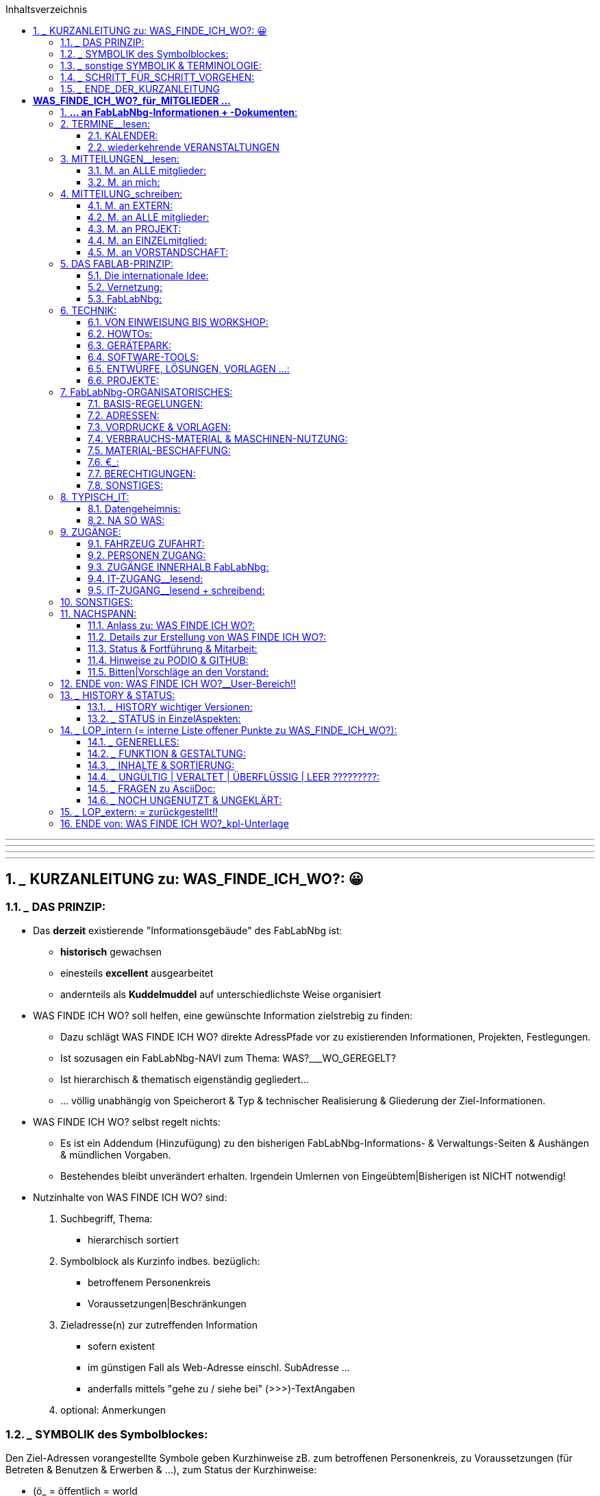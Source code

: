 :toc:
:toclevels: 2
:toc-title: Inhaltsverzeichnis
:toc-placement: right
:sectanchors:
:numbered:

       
'''
'''
'''
'''


== ___ KURZANLEITUNG zu: WAS_FINDE_ICH_WO?: 😀

=== ___ DAS PRINZIP:

* Das *derzeit* existierende "Informationsgebäude" des FabLabNbg ist: 
** *historisch* gewachsen
** einesteils *excellent* ausgearbeitet
** andernteils als *Kuddelmuddel* auf unterschiedlichste Weise organisiert

* WAS FINDE ICH WO? soll helfen, eine gewünschte Information zielstrebig zu finden:
** Dazu schlägt WAS FINDE ICH WO? direkte AdressPfade vor zu existierenden Informationen, Projekten, Festlegungen. 
** Ist sozusagen ein FabLabNbg-NAVI zum Thema: WAS?___WO_GEREGELT? 
** Ist hierarchisch & thematisch eigenständig gegliedert...
** ... völlig unabhängig von Speicherort & Typ & technischer Realisierung & Gliederung der Ziel-Informationen.

* WAS FINDE ICH WO? selbst regelt nichts: 
** Es ist ein Addendum (Hinzufügung) zu den bisherigen FabLabNbg-Informations- & Verwaltungs-Seiten & Aushängen & mündlichen Vorgaben. 
** Bestehendes bleibt unverändert erhalten. Irgendein Umlernen von Eingeübtem|Bisherigen ist NICHT notwendig!

* Nutzinhalte von WAS FINDE ICH WO? sind:
. Suchbegriff, Thema:
** hierarchisch sortiert
. Symbolblock als Kurzinfo indbes. bezüglich:
** betroffenem Personenkreis
** Voraussetzungen|Beschränkungen
. Zieladresse(n) zur zutreffenden Information
** sofern existent
** im günstigen Fall als Web-Adresse einschl. SubAdresse ...
** anderfalls mittels "gehe zu / siehe bei" (>>>)-TextAngaben
. optional: Anmerkungen

=== ___ SYMBOLIK des Symbolblockes:

Den Ziel-Adressen vorangestellte Symbole geben Kurzhinweise zB. zum betroffenen Personenkreis, zu Voraussetzungen (für Betreten & Benutzen & Erwerben & ...), zum Status der Kurzhinweise:

* (ö_        = öffentlich = world
* (g_        = als Gast im FabLabNbg
* (m_        = FabLabNbg-Mitglieder = intern.m
* (v_        = FabLabNbg-Vorstandschaft = intern.v
* (e_        = Einweisung erforderlich
* (f_        = Freigabe | einmalige Freischaltung | Zuweisung erforderlich
* (t_        = aktives =  freigeschaltetes keyfob erforderlich
* (p_        = zugehöriges Passwort erforderlich
* (€_        = gegen Bezahlung
* (?_        = noch zu klären | noch einzutragen

=== ___ sonstige SYMBOLIK & TERMINOLOGIE:

Nicht jedes Symbol | jeder Begriff ist in den adressierten Unterlagen oder in WAS_FINDE_ICH_WO? für jeden sofort & eindeutig verständlich:

* |             = oder .
* >>>           = gehe zu | siehe bei ....
* >>>_>         = klicke an | betätige | starte ....
* FabLabNbg     = FabLab Region Nürnberg e.V.
* FLN           = FabLab Region Nürnberg e.V.
* Ding          = "Podio-slang" = Vorhaben, Projekt
* Kommentar: 
**              = allg. KommentarText, oder:
**              = "Podio-slang" = KurzWertung, zB. = XYZ findet das gut!
* keyfob        = elektronische ZugangsMünze .
* Ticket        = 
* Base          = 
* Lab-Manager   =  
* Forum         =
* Workspace     =
* Event         = Projekt = Podioslang
* Avatar        = 
* github        = 
* Podio         = 
* Wiki          = 
* MQTT          = 
* Badge         = 
* ??????weitere???????

=== ___ SCHRITT_FÜR_SCHRITT_VORGEHEN:

==== ___ AUSSTATTUNG:

. Browser in aktueller Version:
** Chrome
** Chromium
** Firefox

WARNING: andere Browser sind ungeeignet!

. Web-Zugang
. Mitglied-Passwort

==== ___ VORBEREITUNG:

* Die Extension für Asciidoc ist im Browser zu aktivieren:
** nachfolgend erklärt am Beispiel: CHROMIUM:
. starte CHROMIUM
. >>>> Einstellungen (= Costomize andcontrol Chromium)
. >>>> More Tools
. >>>> Extensions
. >>>> Asciidoctor.js Live Preview
. >>>> Schalterstellung:EIN
. in der HeaderZeile des Browsers erscheint das ASCIIdoc-Symbol:
*** Anklicken des Symbols schaltet die ASCIIdoc-Funktion ein & aus!
** die ArbeitsSchritte gelten sinngemäss für CHROME & Firefox

==== ___ WIR_STARTEN:

* Browser starten
* aufrufen:  http://www.fablab-nuernberg.de
* >>>> Login für Mitglieder:
** Passwort-Eingabe
* im Inhalts-Verzeichnis von WAS_FINDE_ICH_WO?:
** >>>> gewünschtes Thema 
* im Inhalts-Bereich von WAS_FINDE_ICH_WO?:
** >>>> gewünschte Dokument-Adresse | SubAdresse 
** und|oder ">>>_Pfad" befolgen!

=== ___ ENDE_DER_KURZANLEITUNG

'''
'''
'''
'''

= *WAS_FINDE_ICH_WO?_____für_MITGLIEDER ...*

== *... an FabLabNbg-Informationen + -Dokumenten*:

WARNING: ARBversion 00.35: Vervollständigung der Texte

WARNING: !!!!!!!!!!! PROTOTYP !!!!!!!!!!!!!!!!!
* enthält: ARBEITSKOMMENTARE & LÜCKEN !!!!!!!!!!!!!!!!!!!!!

== TERMINE__lesen:

=== KALENDER:

* aktueller Kalender:  (ö___  http://fablab-nuernberg.de/veranstaltungen/kalender/ .
* Kalender im Rückblick:  (ö___  >>> zurückblättern in: http://fablab-nuernberg.de/veranstaltungen/kalender/ . 
* interner Kalender:  (m (f___  https://calendar.google.com/calendar/embed?src=fabfolk.com_o8vfschnntjv995vfj80tlvkoo%40group.calendar.google.com&ctz=Europe%2FBerlin .
** ????? wie ist Teilnehmerkreis definiert ??????????? .

CAUTION: können Mitglieder Kalendereinträge verfassen ????????????????????????
  
WARNING: den PODIO-Kalender NICHT abfragen! 
         Er ensteht ungewollt durch Podios Mechanismen und ist UNGÜLTIG!

=== wiederkehrende VERANSTALTUNGEN

==== TERMINE + zugehörige Beschreibung:

* openlab:  (ö___  http://fablab-nuernberg.de/veranstaltungen/openlab/ .
* workshops:  (ö___  http://fablab-nuernberg.de/veranstaltungen/workshops/ .
* repair-cafe:
** (ö___  http://fablab-nuernberg.de/veranstaltungen/repair-cafe/ . 
** & Details: (?___  http://wiki.fablab-nuernberg.de/w/Repair_Cafe .
* kidslab:  (ö___  http://fablab-nuernberg.de/veranstaltungen/kidslab/ .
* textilelab:  (ö___  http://fablab-nuernberg.de/veranstaltungen/textilelab/ .
* elektro-lab:  (ö___  http://fablab-nuernberg.de/veranstaltungen/elektro-lab/ .
* chaostreff:  (ö___  http://fablab-nuernberg.de/veranstaltungen/chaostreff/ .

==== TERMINE als Aufzählung ohne weitere Beschreibung:

* Vereinsjahr: >>> (?___ http://wiki.fablab-nuernberg.de/w/Vereinsjahr
** Mitgliederabend >>>
** Mitgliederversammlung >>>
** plenum >>>
** weihnachtsfeier >>>
** E-Prüfung >>>  
* ???????????? weitere?????????????????????


== MITTEILUNGEN__lesen:

* Wie kann ich regelmäßige Benachrichtigungen abstellen?: (m___ https://podio.com/fablab-nuernberg/allgemein/apps/hilfe/items/3 .

=== M. an ALLE mitglieder:

* Kontaktanfragen von Extern  (m___ https://podio.com/fablab-nuernberg/allgemein/apps/kontaktanfragen .
* Mitteilungen ALLER ART von Intern  (m___ https://podio.com/fablab-nuernberg/allgemein .

=== M. an mich:

* persönliche eM@il: 
** (ö___ an meine private eMail Adresse .
** (m_(f___ an mein fabmail.org_eMail_Konto .


== MITTEILUNG_schreiben:

=== M. an EXTERN: 

* Kontaktanfrage beantworten: (m_(f___ https://podio.com/fablab-nuernberg/allgemein/apps/hilfe/items/25/ .

=== M. an ALLE mitglieder:

* mittels PODIO-Startseite: (?___ https://podio.com/fablab-nuernberg/allgemein
* oder mittels PODIO-Neuigkeiten:   (m___ https://podio.com/home >>> NEUIGKEITEN
** in TextFeld "Teilen Sie etwas. Mit @ .......":
** TEXT eintragen ...
** ... dann "Teilen" anklicken!
* PODIO-Text formatieren:  (m___ https://podio.com/fablab-nuernberg/allgemein/apps/hilfe/items/14 .
* mein-Foto: (m___ https://podio.com/fablab-nuernberg/allgemein/apps/hilfe/items/8 .
* protokolle:  (m___ https://podio.com/fablab-nuernberg/allgemein/apps/protokolle
* ???????????????>>>>PROJEKTe?????????????
* in github veröffentlichen:  (m___ ???????????: https://github.com/orgs/FabLabNbgbg/people???????? .
* Eigenes Projekt gemacht?: (?___ http://wiki.fablab-nuernberg.de/w/Hauptseite
** >>> Eigenes Projekt gemacht? .
* Wiki editieren: (m___ ?????????? wo beschrieben ????????????? .
* Flohmarkt: (?___ https://podio.com/fablab-nuernberg/allgemein/apps/flohmarkt .



=== M. an PROJEKT:

* Wie füge ich einen Ressourcenkalender hinzu?:  (m___ https://podio.com/fablab-nuernberg/allgemein/apps/hilfe/items/18 .

=== M. an EINZELmitglied:

* eM@il an mitglied:  (m___ ...
** ... an dessen fabmail.org_eMail_Adresse .
** ... oder an dessen private eMail_Adresse .

=== M. an VORSTANDSCHAFT:

* Sonstwas mittels eMail: (m___ vorstand@fablab-nuernberg.de .
* Veranstaltung|Termin vorschlagen: (m___ ...
** ... Gespräch mit ian; oder:
** ... eM@il an: ian@fabmail.0rg oder:
** ... Zugriff auf Kalender: (m___ https://podio.com/fablab-nuernberg/allgemein/apps/hilfe/items/19 .


== DAS FABLAB-PRINZIP:

=== Die internationale Idee: 

* FabLab lt wikipedia: (ö___ https://de.wikipedia.org/wiki/FabLab .
* FabLabs_Übersicht: (ö___ fablabs.io.
* fablabs-in-deutschland: (ö___ http://fabrikationslabor.de/fablabs-in-deutschland/ .

=== Vernetzung:

* Veranstaltungen des CCC im FabLabNbg:  (ö___  http://fablab-nuernberg.de/veranstaltungen/kalender/ .
* CCC-Kommunikationsnetz-Projekt: (?___ http://wiki.fablab-nuernberg.de/w/Chaosvermittlung .
* fablabs-in-deutschland: (ö___ http://fabrikationslabor.de/fablabs-in-deutschland/ . >>> Vernetzung .
* ??????????fablabs.io: Vernetzungstreffen ???????????????? [VideoKonferenz]
* ??????????weitere? zB auch Firmen ????????????????????

=== FabLabNbg:

==== Allgemeine Infos zum FabLabNbg:

* Web-Auftritt: (ö___ http://www.fablab-nuernberg.de .
* Wiki des FabLabNbg: (?___ http://wiki.fablab-nuernberg.de/w/Hauptseite .
* Nutzungsregeln: (?___ http://wiki.fablab-nuernberg.de/w/Nutzungsregeln .
* Arbeitsgruppen: (?___ https://podio.com/fablab-nuernberg/allgemein/apps/arbeitsgruppen#/views/all_by_date .
* QUERbeet Hilfestellung: (?___ https://podio.com/fablab-nuernberg/allgemein/apps/hilfe .
* Alle Wiki-Seiten: (?___ http://wiki.fablab-nuernberg.de/w/Spezial:Alle_Seiten .
* Wofür ist das Forum da?:  (m___ https://podio.com/fablab-nuernberg/allgemein/apps/hilfe/items/10 .
* protokolle:  (m___ https://podio.com/fablab-nuernberg/allgemein/apps/protokolle

==== WIR MACHEN ES UNS GEMÜTLICH:

* Getränk:  (m_(g_(€___ gem.Aushang:
** (m_(g___ € an GETRÄNKEkasse ... oder:             
** (m_(f___ € vom Matom.at-Guthaben : ????????? wo beschrieben ??????????? . 
* Kaffeemaschine: (m_(g?___ http://wiki.fablab-nuernberg.de/w/Kaffeemaschine .
* KÜCHE_etc: ?????????????????? wo beschrieben ????????????????????????
* CouchEcke: ?????????????????? wo beschrieben ????????????????????????
* miniBIBLIOTHEK: ?????????????????? wo beschrieben ????????????????????????

== TECHNIK:

=== VON EINWEISUNG BIS WORKSHOP:

* Wie bekomme ich verschiedene Geräte/Maschinen erklärt?:  (m_(g___ https://podio.com/fablab-nuernberg/allgemein/apps/hilfe/items/6 .
* VORDRUCK: Workshop anmelden: (m___ https://podio.com/fablab-nuernberg/allgemein/apps/hilfe/items/31 .
* QUERbeet Hilfestellung: (?___ https://podio.com/fablab-nuernberg/allgemein/apps/hilfe .

=== HOWTOs:
* Wiki des FabLabNbg: Hauptseite >>> Wie wirds gemacht?:  (?___ http://wiki.fablab-nuernberg.de/w/Hauptseite .
* Bewertung der Podio-Hilfestellungen:  (m___ https://podio.com/fablab-nuernberg/allgemein/apps/hilfe/items/2 .

=== GERÄTEPARK:
* Wiki des FabLabNbg: Hauptseite >>> Hardware: (?___ http://wiki.fablab-nuernberg.de/w/Hauptseite .
* Geräteklassifizierung nach Gefahren- und Beschädigungspotenzial: (m_(f___ http://wiki.fablab-nuernberg.de/w/Ger%C3%A4teklassifizierung .
* Drehbank: (m_(e___ http://wiki.fablab-nuernberg.de/w/SD300 .

=== SOFTWARE-TOOLS:
* Software_Liste:
** Wiki...Hauptseite: >>> Software: (?___ http://wiki.fablab-nuernberg.de/w/Hauptseite .
** http://wiki.fablab-nuernberg.de/w/Software_Liste .
* Quellcode zu Projekten: (m___ https://github.com/FabLabNbgbg/ .

=== ENTWÜRFE, LÖSUNGEN, VORLAGEN ...:
* Projekte = Ding-Seiten: (?___ http://wiki.fablab-nuernberg.de/w/Spezial:Alle_Seiten/Ding .
* Wiki des FabLabNbg_Hauptseite >>> Eigenes Projekt gemacht?: (?___ http://wiki.fablab-nuernberg.de/w/Hauptseite .
* Lasercut-Vorlagen: (?___ http://wiki.fablab-nuernberg.de/w/Kategorie:Lasercut .
* Quellcode zu Projekten: (m___ https://github.com/FabLabNbgbg/ .
* Quellcode-Admins:  (m___  ???????????: https://github.com/orgs/FabLabNbgbg/people .
* BEISPIELE:
** Gcode: (m___ http://wiki.fablab-nuernberg.de/w/Gcode .
** Lasercut-Vorlagen: (?___ http://wiki.fablab-nuernberg.de/w/Kategorie:Lasercut .

=== PROJEKTE:

* Wie erstelle ich ein Projekt?:  (m___ https://podio.com/fablab-nuernberg/allgemein/apps/hilfe/items/21
* Projekt-Auflistung: 
** wiki_Ding-Seiten: (?___ http://wiki.fablab-nuernberg.de/w/Spezial:Alle_Seiten/Ding
** Podio_Projekt-Seiten: (?___ :
*** https://podio.com/fablab-nuernberg/allgemein/apps/projekte#100
*** https://podio.com/fablab-nuernberg/allgemein/apps/projekte#60
**** ???????????????? WAS IST DER UNTERSCHIED OBIGER BEIDER ADRESSEN ??????????????????????
**** Übersicht: >>> Podio-Kopfzeile-#3: >>> Ansicht_wechseln: Tabelle
**** Thema-sortiert: >>> Podio-Kopfzeile-#3: >>> Ansicht_wechseln: Karten 
**** mit Details + Namen: >>> Podio-Kopfzeile-#3: >>> Ansicht_wechseln: Aktivität
**** mit Abbildung(en) >>> Podio-Kopfzeile-#3: >>> Ansicht_wechseln: Badge

WARNING: In Podios Kalender-Ansicht NICHT wechseln! 
         Dieser Kalender ensteht ungewollt durch Podios Mechanismen und ist UNGÜLTIG!

** !!!!!!!!!!NACHFOLGENDE SEITEN SICHTEN !!!!!!!!!!!!!!!!!!!!!!!!:
*** UNSORTIERT: https://podio.com/fablab-nuernberg/allgemein/apps/projekte#/views/18525372
*** nach HAUPTTHEMEN SORTIERT: https://podio.com/fablab-nuernberg/allgemein/apps/projekte#/views/all_by_date
*** Lab-Neugestaltung: https://podio.com/fablab-nuernberg/allgemein/apps/projekte#/views/8275611.

== FabLabNbg-ORGANISATORISCHES:

=== BASIS-REGELUNGEN:

* Allgemeine Geschäftsbedingungen: (?____ https://github.com/FabLabNbgbg/Dokumente/releases/tag/v20160524 
** >>>> Allgemeine_Geschaeftsbedingungen.pdf
* Satzung (aktuelle Version): (?____ https://github.com/FabLabNbgbg/Dokumente/releases/tag/v20160524 
** >>>> Satzung_pdfcompare_v20160524_v20160730.pdf
* Beitrags-Gebuehrenordnung: (?____ https://github.com/FabLabNbgbg/Dokumente/releases/tag/v20160524 
** >>>> Beitrags-Gebuehrenordnung.pdf
* Gesammt-Übersicht (aktuelle und ersetzte Unterlagen ab Verein-Gründung):
** (?____ https://github.com/FabLabNbgbg/Dokumente/releases/tag/v20110221
** (?____ https://github.com/FabLabNbgbg/Dokumente/releases 
** (?____ Satzung-21.2.2011.pdf (Microsoft Word) ????????____WO_GESPEICHERT??????: 

=== ADRESSEN:

* Kontakt+Funktions-mailadressen:  (m___ https://podio.com/fablab-nuernberg/allgemein/apps/hilfe/items/24
* Projekte: (?___ https://podio.com/fablab-nuernberg/allgemein/apps/projekte#60
* Arbeitsgruppen: (?___ ??????? UNTERSCHIED ZU PROJEKTEN/PROJEKTBETEILIGTEN ?????????????

=== VORDRUCKE & VORLAGEN:

* VereinsDokumente: https://github.com/FabLabNbgbg/Dokumente/releases
* Material-Beschaffung:  (m_(€___ ?????????? kilian ?????????????????????? .
* VORDRUCK: Kontaktanfrage beantworten: (m_(f___ https://podio.com/fablab-nuernberg/allgemein/apps/hilfe/items/28 .
* TEXTVORLAGEN: Kontaktanfrage beantworten (Autoresponder): (m___ https://podio.com/fablab-nuernberg/allgemein/apps/hilfe/items/26 .
* VORDRUCK: Workshop anmelden: (m___ https://podio.com/fablab-nuernberg/allgemein/apps/hilfe/items/31 .
* Ticket für Bestellungen und defekte Geräte: (m___ https://podio.com/fablab-nuernberg/allgemein/apps/hilfe/items/29 .
* ???????????? weitere ??????????????????? .

=== VERBRAUCHS-MATERIAL & MASCHINEN-NUTZUNG:

. um was gehts:
 
* 3D-Filament:  (m_(g_(€___ gem.Aushang .
* MaterialEntnahme:  (m_(g_(€___ gem.Aushang .
* Textil:  (m_(g_(€___ gem.Aushang .
* Papier-Druck:  (m_(g_(€___ Umzug-bedingt zurückgestellt!!!!!!!!!!!!!!!!!!! .
* Papier-Kopie: derzeit nicht möglich???????
* Elektronische_Bauteile_Fall_1: (m_|€___ http://wiki.fablab-nuernberg.de/w/Elektronische_Bauteile .
. Bezahlung wählen:
.. MATERIALkasse: (m (g___??????? wo beschrieben ????????????? oder:                       
.. Abzug vom Matom.at-Guthaben: (m(f___????????? wo beschrieben ??????????? : 
. Elektronische_Bauteile_Fall_2: (m___ http://wiki.fablab-nuernberg.de/w/Elektronische_Bauteile:
* gratis | Spende erwünscht
 
=== MATERIAL-BESCHAFFUNG: 
   
* Material-Beschaffung:  (m_(€___ 
. https://podio.com/fablab-nuernberg/base/apps/bestellungen .
. http://wiki.fablab-nuernberg.de/w/Bestell-Links .
. Freigabe durch Budget-Verantworlichen (Vorstand, ...) .
. sodann Bestellung - üblicherweise Dienstags - bei  Kilian veranlassen .              
* UMFRAGE: Wer macht mit bei Beschaffung von GrossMengen:   (m___ ???????Podio-Textfeld & kilian ?????? .

=== €_:

* MitgliedsBeitrag: (m_(€___ Abbuchung: 
** Bestätigung: >>> eigenes eM@il Konto . 
* keyfob: ??????????????? wo beschrieben ??????????????????????? .
* Spende bar ohne Quittung: (m_(g___ an SPENDENkasse .
* Spenden mit Quittung: (m___ https://podio.com/fablab-nuernberg/allgemein/apps/hilfe/items/20 .
* Spende von Extern: (ö___ ???????????? wo beschrieben ???????????????? .
* Getränk:  (m_(g_(€___ gem.Aushang:
** (m_(g___ € an GETRÄNKEkasse ... oder:             
** (m_(f___ € vom Matom.at-Guthaben : ????????? wo beschrieben ???????????? .
* MaterialEntnahme:  >>> VERBRAUCHS-MATERIAL & MASCHINEN-NUTZUNG .
* WechselGeld:  (m_(f___ MATERIALkasse .
* kostenstellen: (?___ https://podio.com/fablab-nuernberg/allgemein/apps/kostenstellen .

WARNING: Bitte die Einzahlungen in SPENDENkasse|GETRÄNKEkasse|MATERIALkasse sauber trennen!!!

=== BERECHTIGUNGEN:

* Mitgliedschaft: (m_(f_(t___ ??????????? wo beschrieben ?????????????? .
* keyfob: ??????????????? wo beschrieben ???????????????????????.
* SCHLIESSBERECHTIGUNG: (m___ http://wiki.fablab-nuernberg.de/w/Schlie%C3%9Fberechtigung .
* Matom.at: (m_(f___ ???????????? wo beschrieben ???????????? .
* Workspace Base (m_(f___ ????????? wo beschrieben ??????????????? .
* IT-Zugänge: 
** >>> ZUGÄNGE >>> IT-ZUGANG__lesend.
** >>> ZUGÄNGE >>> IT-ZUGANG__lesend + schreibend.
* Lab-Manager:  
** (m___ https://podio.com/fablab-nuernberg/allgemein/apps/hilfe/items/11 .
*** Der Verweis auf Lab-Manager führt ins Leere! (404) !!!!!!!!!!!!!!!!!!!!!! .
**(m___ http://wiki.fablab-nuernberg.de/w/LabManager-FAQ .
* ?????? weitere ??????????? .
* Geräteklassifizierung nach Gefahren- und Beschädigungspotenzial: (m_(f___ http://wiki.fablab-nuernberg.de/w/Ger%C3%A4teklassifizierung .

=== SONSTIGES:

* Flohmarkt: (?___ https://podio.com/fablab-nuernberg/allgemein/apps/flohmarkt .

== TYPISCH_IT:

* siehe hierz auch:
** >>> TECHNIK
** >>> BERECHTIGUNGEN
** >>> ZUGÄNGE >>> IT-ZUGANG__lesend.
** >>> ZUGÄNGE >>> IT-ZUGANG__lesend + schreibend.

=== Datengeheimnis:

* Wer hat Einsicht zu meinen Mitgliedsdaten?:  (m___ https://podio.com/fablab-nuernberg/allgemein/apps/hilfe/items/16 .
* Warum will FabBot Zugriff zu "meinem" Workspace?:  (m___ https://podio.com/fablab-nuernberg/allgemein/apps/hilfe/items/17 .
* Foto für die  Mitglieder-Datei:  (m___ https://podio.com/fablab-nuernberg/allgemein/apps/hilfe/items/8 .
* Wer kann sehen, was ich mache?:  (m___ https://podio.com/fablab-nuernberg/allgemein/apps/hilfe/items/7 .
* Geschützte Bereiche: 
** (m___ https://podio.com/fablab-nuernberg/allgemein . 
** (?___ https://oc.fablab-nuernberg.de/ .
** (?___ ????????????weitere????????????????????? .

=== NA SO WAS:

* Manchmal werden Kommentare erstellt, die ich nicht geschrieben habe...?!:  (m___ https://podio.com/fablab-nuernberg/allgemein/apps/hilfe/items/13 .
* Warum werden manche Dateien direkt geöffnet und andere nicht?:  (m___ https://podio.com/fablab-nuernberg/allgemein/apps/hilfe/items/15 .

== ZUGÄNGE: 

* keyfob: ????????????????? wo beschrieben ?????????????????????.

=== FAHRZEUG ZUFAHRT:

* parken >>>
* Laderampe >>>

>>>: Was muss ich zum Gelände "Werk Eins" wissen?:  (?___ https://podio.com/fablab-nuernberg/allgemein/apps/hilfe/items/30/ .

=== PERSONEN ZUGANG:

* Aufzug zum 3.Stock >>>
* Aufzug zum Hof >>>
* Behinderten Toilette >>>

>>>: Was muss ich zum Gelände "Werk Eins" wissen?  (?___ https://podio.com/fablab-nuernberg/allgemein/apps/hilfe/items/30/ .

* Zutritt bei veranstaltungsfreien Zeiten:
**  (m_(t_(f___ mit HW-token undgemäss:https://podio.com/fablab-nuernberg/allgemein/apps/hilfe/items/23 .
**  (m___ http://wiki.fablab-nuernberg.de/w/Schlie%C3%9Fberechtigung .
* Zutritt bei öffentlicher Veranstaltung:  (ö___ Tür & Tor von Strasse bis FabLabNbg ist geöffnet!! .

* !!!!!! Verlassen der FabLabNbg-Räume ??????????? WO GEREGELT

=== ZUGÄNGE INNERHALB FabLabNbg:

* abschließbarer Schrank: (m_(€_(f___ http://wiki.fablab-nuernberg.de/w/Einlagerbedingungen .
* ???????????????? spezielle Räume ?????????????????
*

=== IT-ZUGANG__lesend:

* FabLabNbg stellt sich vor:  (ö___ http://fablab-nuernberg.de/ .
* techn Infos (wiki):  (ö___ http://wiki.fablab-nuernberg.de/w/Hauptseite/ .
* ??????begriff???????:  (ö___ https://github.com/FabLabNbgbg/ .  
* ??????begriff???????:  (m___ https://podio.com/fablab-nuernberg/allgemein .

=== IT-ZUGANG__lesend + schreibend:

* WLAN im FabLab:  (m_(g_(p___ Aushang im FabLabNbg .
* EmailAdr. "xxx@fabmail.org" beantragen: (m___ https://podio.com/fablab-nuernberg/allgemein/apps/hilfe/items/23/ .
* SPEICHERPLATZ.persönlich:  
** (m_(f___ https://podio.com/fablab-nuernberg/allgemein/apps/hilfe/items/22 .
** http://wiki.fablab-nuernberg.de/w/ownCloud .
* SPEICHERPLATZ.öffentlich:  (ö___ zB WorkShop-Begleitmaterial: ???????? owncloud???????????????????? . 
* ??????begriff???????:  (m_(g___ ????????flnfs??????? .        
* ???????? gibts noch weiteren Speicherplatz? ?????? .                    
* Drucker-Ausgabe:  (m_(g_(€___ !!!!!wird noch festgelegt!!!!! .
* in github veröffentlichen:  (m_(f___ https://github.com/orgs/FabLabNbgbg/people ????????????????????? .
* Wie bekomme ich Zugang zu anderen Workspaces?:  (m___ https://podio.com/fablab-nuernberg/allgemein/apps/hilfe/items/4 .


== SONSTIGES:

* Wofür ist das Forum da?:  (m___ https://podio.com/fablab-nuernberg/allgemein/apps/hilfe/items/10 .
* Was ist der Unterschied zwischen den verschiedenen Workspaces?:  (m___ https://podio.com/fablab-nuernberg/allgemein/apps/hilfe/items/ .
* Bewertung der Podio-Hilfestellungen:  (m___ https://podio.com/fablab-nuernberg/allgemein/apps/hilfe/items/2 .
* .
* .
* .
* .


'''

== NACHSPANN:

=== Anlass zu: WAS FINDE ICH WO?:

* Das *derzeit* existierende "Informationsgebäude" des FabLabNbg ist: 
** *historisch* gewachsen
** einesteils *excellent* ausgearbeitet
** andernteils als *Kuddelmuddel* auf unterschiedlichste Weise organisiert
* Informationen gezielt zu finden, ja deren Existeenz überhaupt erst zu bemerken:
** ist für ein Standard-Vereins-Mitglied: ...
*** ... na nennen wir es einfach ergänzend zu software & hardware & firmware: 
*** ist geradezu eine: "*zufallstrefferware*"

* Mir war diese Strukturierung der diversen InfoQuellen des FabLabNbg zu unübersichtlich ...
** ... was zu meinem persönlichen SPICKzettel-FabLabNbg führte...
** ... der sodann - "gemäss der FabLab-Idee: *FÜR_ALLE!*" - ...
** ... nach Rücksprache mit der Vereinsführung ...
** ... als *Prototyp*-FabLabNbg-*INFO-sytem* ins Netz ging.

=== Details zur Erstellung von WAS FINDE ICH WO?:

.
.

* Die WAS FINDE ICH WO? wurde erstellt mittels AsciiDoc & AsciiDoctor.

.
.

=== Status & Fortführung & Mitarbeit:

* WAS FINDE ICH WO? befindet sich in der Frühphase mit noch fehlenden Funktionalitäten & Inhalten:
** Vielleicht ist es dennoch bereits eine erste SuchHilfe ...
** ... und hoffentlich nicht zu überladen! 
* Wir sind auf Mitteilungen zu Verbesserungen, Fehlern, Ergänzungen, pos|neg Kritik angewiesen.
** Mitteilungs-Vordruck unter: ?????????? ist noch einzurichten: !!!!!!!!!!!!!!!!!!!!!!
*** Was ist fehlerhaft? ...........................................
*** Was ist schwer verständlich? ...........................................
*** Was fehlt?  ...........................................
*** Was finde ich nicht?  ...........................................
*** Was ist unübersichtlich?  ...........................................
*** Was ist falsch zugeordnet? ........................................
*** Wo wären Erläuterungen erforderlich? .....................................
*** Welche Adresse geht ins Leere? .........................................
*** Sonstige Anmerkung:............................................
*** War WAS FINDE ICH WO? hilfreich? .....................................
*** Soll WAS FINDE ICH WO? weiterentwickelt werden?....oder ist es überflüssig?.....
* Inwieweit ein abgemagertes WAS FINDE ICH WO?
** für Interessenten und Besucher
** arbeitssparend realisierbar & sinnvoll ist, wird derzeit geprüft

=== Hinweise zu PODIO & GITHUB:

* Informationsflüsse & Verwaltungsarbeiten des FabLabNbg nutzen vornehmlich:
** Web-Auftritt
** Podio & Podio-Wiki
** GitHub 
** Telegram .
* Insbesonders Podio & GitHub sind:
** GEWÖHNUNGSBEDÜRFTIG ...
** ... für die umfangreichen, für Mitglieder nicht sichtbaren, ehrenamtlichen Verwaltungsarbeiten jedoch UNENTBEHRLICH ...
** ... wofür die Vorstandschaft um Verständnis bittet.
* Die Durchführung von Workshops zu Podio & GitHub ist angeregt.


=== Bitten|Vorschläge an den Vorstand:

* Bereinigung des derzeit existierenden "Informationsgebäudes" des FabLabNbg
** inklusive exakter+zeitnaher Änderungs-Informationen an den WAS FINDE ICH WO?-Verantwortlichen!  
* eigenes FabLabNbg-LOGO
** ausschliesslich für bereinigte Unterlagen!
* BEITRITTpaket für NEUmitglieder, enthaltend zB:
** keyfob (gegen Pfand)
** Papierausdrucke:
*** Allgemeine Geschäftsbedingungen
*** Satzung (aktuelle Version)
*** Beitrags-Gebuehrenordnung
*** weitere??????????
** 3D-gedrucktes FabLabNbg-LOGO als Anstecknadel|-Reverzwicker
** Papierausdrucke:
*** WAS FINDE ICH WO? (mit den Angaben zur Aktivierung der ASCIIdoc-Extension des Browsers)
*** SpickZettel: ASCIIdoc & ASCIIdoctor (in Arbeit)
*** weitere SpickZettel ??????????????????????????????
** . 
** . 
** . 

==== Oktober 2019,   Max .

'''
'''
'''
'''

== ENDE von: WAS FINDE ICH WO?__User-Bereich!!

'''
'''
'''
'''




== ___ HISTORY & STATUS:

=== ___ HISTORY wichtiger Versionen:

genannt sind: Version + Zweck:

* ARBversion 00.33: Vervollständigung der Texte: Okt-2019
* ARBversion 00.29: interne Demo: ProblemFelder + Lösungswege: Okt-2019
** Mos & Max
** Jürgen & Max
* ARBversion 00.25: unterlagenSICHTUNG 
* ARBversion 00.22: für Freigabe-Gespräche: Sept-2019:
** Mos & Max
** Ian + Max 
* ROHversion 00.21:  ASCIIdoc+ASCIIdoctor als funktionale Basis geeignet?: Sept-2019:
** Jürgen & Max
* ROHversion 00.XX: Überführung des persönlichen SPICKzettels in FabLabNbg___WAS FINDE ICH WO?.txt

=== ___ STATUS in EinzelAspekten:

==== ___ STATUS der ErstAusführung:

- [*] ASCIIdoc-simpel-ToolSet
- [*] WAS FINDE ICH WO?-BasisFunktionalität
- [*] Gliederung
- [*] integriertes InhaltsVerzeichnis
- [*] integrierte KurzAnleitung
- [*] integrierte Bearbeitungs-Dokumentation
- [*] optische Gestaltung
- [*] Text_Erstellung
- [ ] Text_Freigabe
- [*] Symbolblöcke_Erstellung
- [ ] Symbolblöcke_Sichtung
- [ ] Symbolblöcke_Freigabe
- [*] ZielAdressen_Sammlung
- [ ] ZielAdressen_Sichtung+Sortierung
- [ ] ZielAdressen_Test
- [*] PODIO-globalAdressierung
- [ ] PODIO-DetailAdressierung
- [ ] WIKI-DetailAdressierung mit Gliederung
- [ ] Hinweise zum Prototyp
- [ ] Installation|Speicherung im FabLabNbg-Sytem
- [ ] STARTbutton in: http://www.fablab-nuernberg.de
- [ ] Gesamt-Kontrolle+Test
- [ ] Freigabe
- [ ] Workshop
- [ ] User-Erstanwendung
- [*]
- [*]
- [*]
- [*]

==== ___ STATUS der ZielAusführung:

- [ ] ASCIIdoc&ASCIIdoctor-ToolSet
- [ ] scrollbares separiertes InhaltsVerzeichnis
- [ ] scrollbare separierte KurzAnleitung
- [ ] scrollbare separierte Bearbeitungs-Dokumentation
- [ ] Erfahrungs-Rückmeldeverfahren
- [ ] BedienFunktionen: Ausblenden, Sprung_zu, Tooltip etc
- [ ] statisches HTML
- [ ] WEITERE ???????????????????????
- [ ] 
- [ ] 
- [ ] 

==  ___ LOP_intern (= interne Liste offener Punkte zu WAS_FINDE_ICH_WO?): 

WARNING: Alle Kapitel derzeit *NICHT AKTUELL!!!*

===  ___ GENERELLES:

- [*] = Arbeitspunkt ist geklärt & abgeschlossen!
- [ ] = Arbeitspunkt ist offen oder in Arbeit!
- [ ] alle ???????????????? = KLÄREN !!!!!!!
- [ ] ??????: https://podio.com/fablab-nuernberg/allgemein/apps/kontaktanfragen/items/3262 ?
- [ ] !!!!!! Gespräch mit kilian     = offen !
- [ ] .
- [ ] .
- [ ] .
- [ ] .

=== ___ FUNKTION & GESTALTUNG:

- [ ] ?????? Könnte man:
. in Zieldokumenten jedweder Art (XML, HTML, Podio, GitHub,....)
. Anker setzen an speziellen Positionen...
. ...zum Anspringen aus SPICKzettel ?
- [ ] Wie lassen sich die Podio-Felder textuell|grahisch beschreiben|anfassen...: 
. ...zB in: https://podio.com/fablab-nuernberg/allgemein/
. ...zB dort das Feld linksUnten.
- [ ] Das FabLab-Logo fehlt im Kopf !!!!!!!!!!!!!
- [ ] ???????? ein Ende-Button: "Sprung an den Anfang" fehlt!
- [ ] ???????? VORSCHLAG:
. in: http://fablab-nuernberg.de/
. Button "mitgliedZUGANG" setzen:
.. er separiert Mitglieder von Öffentlich
.. er öffnet: SPICKzettel-FabLabNbg als adressKNOTEN
.. SPICKzettel-FabLabNbg wäre dabei umzubenennen.
- [ ] ??????????? wie gelangt man von irgendeiner FabLabNbg-Seite (Web, Wiki, Podio, GitHub, Kalender, ...) zu SPICKzettel-FabLabNbg zurück?
- [ ] !!!!!FEHLEND: ÜberschriftenVerzeichnis zum Anspringen:
. links | rechts ?????
. NICHT-mitscrollend = immer angezeigt!!!!!!!
- [ ] Im Header:
. FabLabNbg-LOGO

- [ ] .
- [ ] .
- [ ] .

=== ___ INHALTE & SORTIERUNG:

- [ ] !!!!!!einarbeiten_GANZ_WICHTIG!!!!!: https://github.com/FabLabNbgbg/Dokumente/releases
. zuordnen
. was wird ersetzt?...
. ...dieses ausmerzen!
- [ ] ??????: Könnte man in: 
. https://podio.com/fablab-nuernberg/allgemein/apps/projekte#/views/18525373/58100037/111946892 
. die Projekte nach Status sortiert anzeigen:
. ZUERST: Aktiv; 
. DANN DER REST: Inaktiv | Herrenlos | Verworfen.
- [*] MATERIAL + KOHLE|€ zusammenfassen??????
- [*] Kapitel-Reihenfolge optimieren!!!!!
- [*] AUFNEHMEN: https://de.wikipedia.org/wiki/FabLab
- [*] AUFNEHMEN: === .VORSPANN:
- [*] AUFNEHMEN: === .NACHSPANN:
- [ ] "Standort" fehlt in: http://wiki.fablab-nuernberg.de/w/Hauptseite
- [ ] >>> Bestellungen: geht ins Leere (404): http://wiki.fablab-nuernberg.de/w/Spezial:Alle_Seiten
- [ ] AUFNEHMEN als Wiki|Web-Seite: FabLabNbg & PODIO
- [ ] AUFNEHMEN als Wiki|Web-Seite: FabLabNbg & GitHub 
- [ ] AUFNEHMEN: ???????? Hinweis auf FachLiteratur-miniBibliothek?????????
- [ ] PROPLEMBEREICH_PODIO_WIKI:
*Lässt sich http://wiki.fablab-nuernberg.de/w/Spezial:Alle_Seiten   ...
* ....gliedern zB nach Themen-SCHEMA:
** ORG
** Projekte.aktuell
** Projekte.abgeschlossen
** Gerätepark
** SWtools
** usw.....
* ...ggf mittels einem der folgenden Realisierungs-PRINZIPIEN:
. in der Seite eingefügte Sortier-Überschriften, oder:
. JEDER Eintrag in Wiki/Hauptseite/Von A bis Z: http://wiki.fablab-nuernberg.de/w/Spezial:Alle_Seiten ...
*** ... wird gelistet in mindestens einer der noch zu erstellenden NEUEN Wiki-Themen-Listen:
*** http://wiki.fablab-nuernberg.de/w/THEMA-XYZ...
*** gemäss Beispiel: http://wiki.fablab-nuernberg.de/w/Software_Liste
. oder: Jeder Eintrag in Wiki/Hauptseite/Von_A_bis_Z erhält im Namen einen Thema-Vorsatz...
*** ... der durch die Alphabet-Reihenfolge die Gliederung erzwingt.
. oder: ???????? weitere PRINZIPIEN ??????????????????
- [ ] PROPLEMBEREICH_GitHub:
. ist in WAS FINDE ICH WO bisher nicht|kaum abgedeckt...
. ... dem Verfasser fehlt hierzu jegliches Vorwissen!!!!!!...
. ... wer hilft????????????????????????????
- [ ] .
- [ ] . 
- [ ] .
- [ ] .

=== ___ UNGÜLTIG | VERALTET | ÜBERFLÜSSIG | LEER ?????????:

. FabLabNbg-zZt-offen-Info  (?:  http://api.fablab-nuernberg.de/spaceapi.json
. Was ist der Unterschied zwischen den verschiedenen Workspaces?: https://podio.com/fablab-nuernberg/allgemein/apps/hilfe/items/2


=== ___ FRAGEN zu AsciiDoc:

CAUTION: wo finde ich eine kompakte verständliche Anleitung zum ASCIIdoc-HEADER-Block?

- [*] ?????? AsciiDoc-Symbol für: waagrechter langerTrennstrich ! 
- [ ] ?????? AsciiDoc-Symbol für: SeitenUmbruch !
- [ ] ?????? AsciiDoc-Symbol für: mehrere Leerzeichen am Stück !
- [ ] ?????? geeignete TranferAPP: AsciiDoc >>> zB HTML:           
. AdHocVIEWER.google: = ok;   
. TranferAPP: = fehlt mir !!!!!!!!!
- [ ] AsciiDoc.AdHocVIEWER.google: wie DEFINIERTE Trennstrich-ANZAHL&ABSTÄNDE erzwingen ??????????? 
- [*] AsciiDoc.AdHocVIEWER.google: wie Tabellen ausgeben ??????????????
- [ ] ?????? gibt es AsciiDoc-"Befehl für quellCODE-FORMAT-Angabe" ?
- [*] ?????? gibt es AsciiDoc-"Befehl":  ":status" ?
- [*] ?????? wie Inhaltsverzeichnis anzeien lassen?
- [ ] ?????? was bewirkt die Zeichenfolge "  (?___ "?:  Es fehlen 2 von 3 Unterstrichen!!!!
- [ ] ?????? wie Verweise innerhalb der ASCIIdoc-Unterlage anlegen?
- [ ] .
- [ ] .
- [ ] .

=== ___ NOCH UNGENUTZT & UNGEKLÄRT:

==== ___HEADER:

:FabLabNbg...WAS FINDE ICH WO?
:afile:///media/max/INTENSO/__myARBbereich__SICHbeginn_2016_03_26/__myARBbereich_aktuell_nach_THEMA/FABlab+CO/SPICKzettel_FabLabNbg_01/SPICKzettel_FabLabNbg___sammlung&ADR_17.asciidocuthor: MAX  
:email:  max.badelt@gmail.com  
:toc:
:toclevels: 2
:toc-title: Inhaltsverzeichnis
:toc-placement: right
:sectanchors:
:numbered:
:revnumber: >>> ==== version = ______________version_>>>_TITELunterzeile:
:revdate: 2019-08-25+ :
:status: vorl Sammlung :
_____________________version_>>>_TITELunterzeile : 

==  ___ LOP_extern: = zurückgestellt!!

== ENDE von: WAS FINDE ICH WO?_kpl-Unterlage

'''
'''
'''
'''











